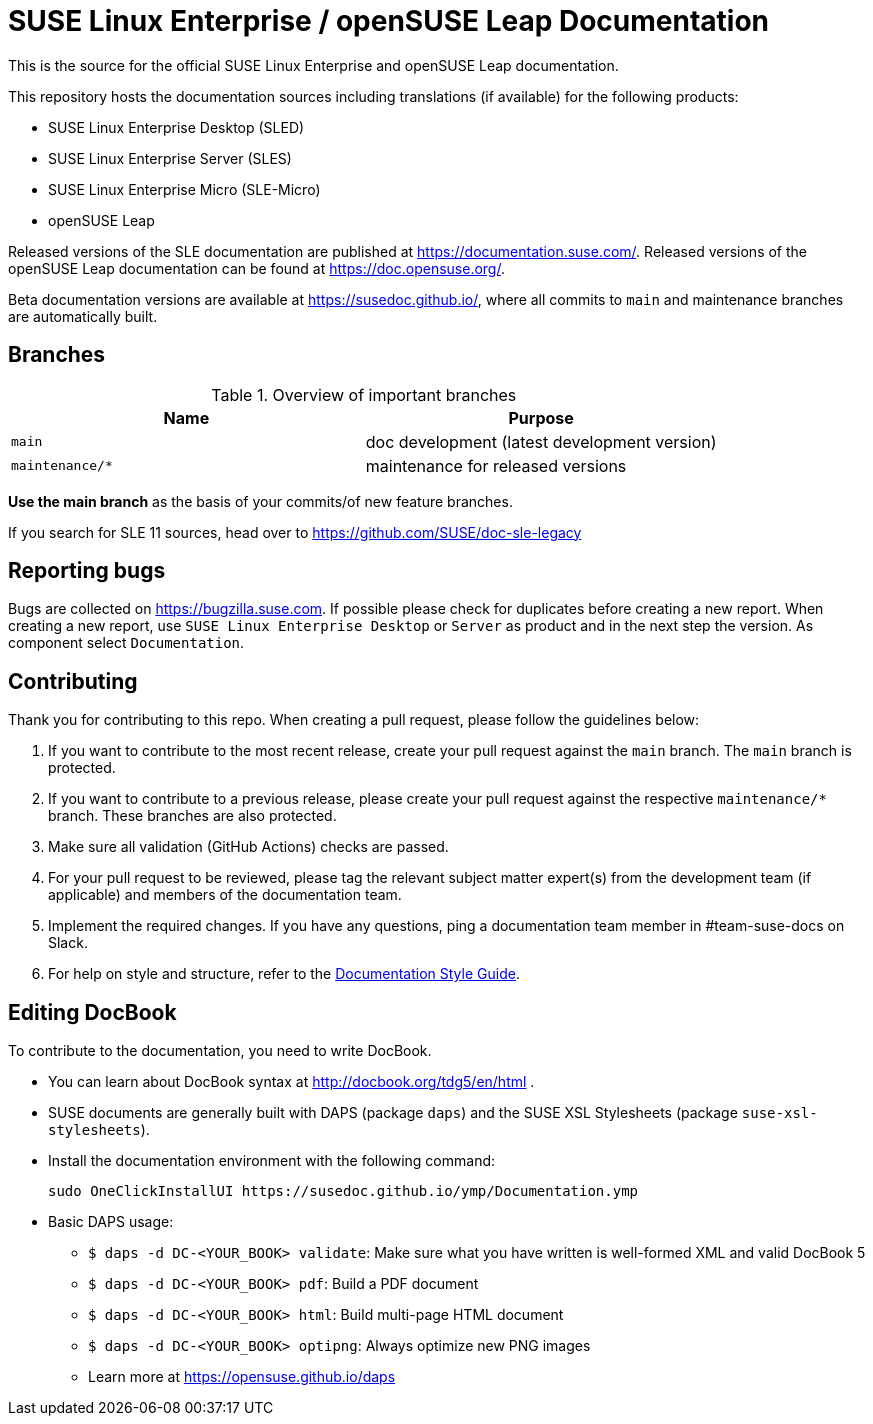 = SUSE Linux Enterprise / openSUSE Leap Documentation

This is the source for the official SUSE Linux Enterprise and openSUSE Leap
documentation.

This repository hosts the documentation sources including translations (if
available) for the following products:

* SUSE Linux Enterprise Desktop (SLED)
* SUSE Linux Enterprise Server (SLES)
* SUSE Linux Enterprise Micro (SLE-Micro)
* openSUSE Leap

Released versions of the SLE documentation are published at
https://documentation.suse.com/. Released versions of the openSUSE Leap documentation can be
found at https://doc.opensuse.org/.

Beta documentation versions are available at https://susedoc.github.io/, where all commits to `main` and maintenance branches are automatically built.


== Branches

.Overview of important branches
[options="header"]
|================================================
| Name            | Purpose
| `main`          | doc development (latest development version)
| `maintenance/*` | maintenance for released versions
|================================================

*Use the main branch* as the basis of your commits/of new feature branches.

If you search for SLE 11 sources, head over to https://github.com/SUSE/doc-sle-legacy


== Reporting bugs

Bugs are collected on https://bugzilla.suse.com. If possible please check for
duplicates before creating a new report. When creating a new report, use
`SUSE Linux Enterprise Desktop` or `Server` as product and in the next step the version.
As component select `Documentation`.


== Contributing

Thank you for contributing to this repo. When creating a pull request, please follow the guidelines below:

. If you want to contribute to the most recent release, create your pull request against the `main` branch. The `main` branch is protected.

. If you want to contribute to a previous release, please create your pull request against the respective `maintenance/*` branch. These branches are also protected.

. Make sure all validation (GitHub Actions) checks are passed.

. For your pull request to be reviewed, please tag the relevant subject matter expert(s) from the development team (if applicable) and members of the documentation team.

. Implement the required changes. If you have any questions, ping a documentation team member in #team-suse-docs on Slack.

. For help on style and structure, refer to the https://documentation.suse.com/style/current[Documentation Style Guide].


== Editing DocBook

To contribute to the documentation, you need to write DocBook.

* You can learn about DocBook syntax at http://docbook.org/tdg5/en/html .
* SUSE documents are generally built with DAPS (package `daps`) and the
  SUSE XSL Stylesheets (package `suse-xsl-stylesheets`).

*  Install the documentation environment with the following command:
+
[source]
----
sudo OneClickInstallUI https://susedoc.github.io/ymp/Documentation.ymp
----

* Basic DAPS usage:
** `$ daps -d DC-<YOUR_BOOK> validate`: Make sure what you have written is
    well-formed XML and valid DocBook 5
** `$ daps -d DC-<YOUR_BOOK> pdf`: Build a PDF document
** `$ daps -d DC-<YOUR_BOOK> html`: Build multi-page HTML document
** `$ daps -d DC-<YOUR_BOOK> optipng`: Always optimize new PNG images
** Learn more at https://opensuse.github.io/daps
